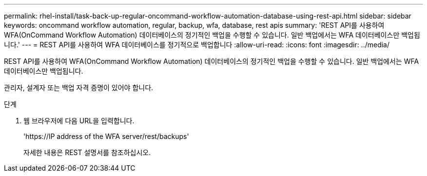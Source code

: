 ---
permalink: rhel-install/task-back-up-regular-oncommand-workflow-automation-database-using-rest-api.html 
sidebar: sidebar 
keywords: oncommand workflow automation, regular, backup, wfa, database, rest apis 
summary: 'REST API를 사용하여 WFA(OnCommand Workflow Automation) 데이터베이스의 정기적인 백업을 수행할 수 있습니다. 일반 백업에서는 WFA 데이터베이스만 백업됩니다.' 
---
= REST API를 사용하여 WFA 데이터베이스를 정기적으로 백업합니다
:allow-uri-read: 
:icons: font
:imagesdir: ../media/


[role="lead"]
REST API를 사용하여 WFA(OnCommand Workflow Automation) 데이터베이스의 정기적인 백업을 수행할 수 있습니다. 일반 백업에서는 WFA 데이터베이스만 백업됩니다.

관리자, 설계자 또는 백업 자격 증명이 있어야 합니다.

.단계
. 웹 브라우저에 다음 URL을 입력합니다.
+
'+https://IP address of the WFA server/rest/backups+'

+
자세한 내용은 REST 설명서를 참조하십시오.


